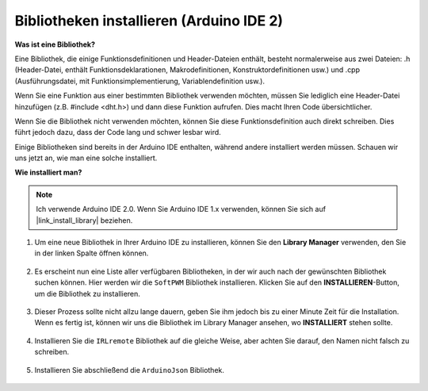 .. _ar_install_library:

Bibliotheken installieren (Arduino IDE 2)
===============================================

**Was ist eine Bibliothek?**

Eine Bibliothek, die einige Funktionsdefinitionen und Header-Dateien enthält, besteht normalerweise aus zwei Dateien: .h (Header-Datei, enthält Funktionsdeklarationen, Makrodefinitionen, Konstruktordefinitionen usw.) und .cpp (Ausführungsdatei, mit Funktionsimplementierung, Variablendefinition usw.). 

Wenn Sie eine Funktion aus einer bestimmten Bibliothek verwenden möchten, müssen Sie lediglich eine Header-Datei hinzufügen (z.B. #include <dht.h>) und dann diese Funktion aufrufen. Dies macht Ihren Code übersichtlicher.

Wenn Sie die Bibliothek nicht verwenden möchten, können Sie diese Funktionsdefinition auch direkt schreiben. Dies führt jedoch dazu, dass der Code lang und schwer lesbar wird.

Einige Bibliotheken sind bereits in der Arduino IDE enthalten, während andere installiert werden müssen. Schauen wir uns jetzt an, wie man eine solche installiert.

**Wie installiert man?**

.. note::

    Ich verwende Arduino IDE 2.0. Wenn Sie Arduino IDE 1.x verwenden, können Sie sich auf |link_install_library| beziehen.

#. Um eine neue Bibliothek in Ihrer Arduino IDE zu installieren, können Sie den **Library Manager** verwenden, den Sie in der linken Spalte öffnen können.

    .. image:: img/arduino/ar_libr_manager.jpg

#. Es erscheint nun eine Liste aller verfügbaren Bibliotheken, in der wir auch nach der gewünschten Bibliothek suchen können. Hier werden wir die ``SoftPWM`` Bibliothek installieren. Klicken Sie auf den **INSTALLIEREN**-Button, um die Bibliothek zu installieren.

    .. image:: img/arduino/ar_softpwm.png

#. Dieser Prozess sollte nicht allzu lange dauern, geben Sie ihm jedoch bis zu einer Minute Zeit für die Installation. Wenn es fertig ist, können wir uns die Bibliothek im Library Manager ansehen, wo **INSTALLIERT** stehen sollte.

    .. image:: img/arduino/ar_install_success.png

#. Installieren Sie die ``IRLremote`` Bibliothek auf die gleiche Weise, aber achten Sie darauf, den Namen nicht falsch zu schreiben.

    .. image:: img/arduino/ar_irlremote.png

#. Installieren Sie abschließend die ``ArduinoJson`` Bibliothek.

    .. image:: img/arduino/ar_arduinojson.png